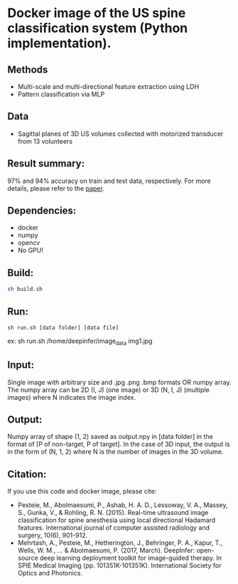 #+AUTHOR: Mehran Pesteie
#+EMAIL: mehranp at ece (dot) ubc (dot) ca
#+OPTIONS: toc:nil

* Docker image of the US spine classification system (Python implementation).
** Methods
- Multi-scale and multi-directional feature extraction using LDH
- Pattern classification via MLP
** Data
- Sagittal planes of 3D US volumes collected with motorized transducer from 13 volunteers
** Result summary:
97% and 94% accuracy on train and test data, respectively. For more details, please refer to the [[http://link.springer.com/article/10.1007/s11548-015-1202-5][paper]].
** Dependencies:
- docker
- numpy
- opencv
- No GPU!
** Build:

#+BEGIN_SRC bash
sh build.sh
#+END_SRC

** Run:
#+BEGIN_SRC 
sh run.sh [data folder] [data file]
#+END_SRC

ex: sh run.sh /home/deepinfer/image_data img1.jpg

** Input:
Single image with arbitrary size and .jpg .png .bmp formats OR numpy array. The numpy array can be 2D (I, J) (one image) or 3D (N, I, J) (multiple images) where N indicates the image index.
** Output:
Numpy array of shape (1, 2) saved as output.npy in [data folder] in the format of [P of non-target, P of target].
In the case of 3D input, the output is in the form of (N, 1, 2) where N is the number of images in the 3D volume.
** Citation:
If you use this code and docker image, please cite:
- Pesteie, M., Abolmaesumi, P., Ashab, H. A. D., Lessoway, V. A., Massey, S., Gunka, V., & Rohling, R. N. (2015). Real-time ultrasound image classification for spine anesthesia using local directional Hadamard features. International journal of computer assisted radiology and surgery, 10(6), 901-912.
- Mehrtash, A., Pesteie, M., Hetherington, J., Behringer, P. A., Kapur, T., Wells, W. M., ... & Abolmaesumi, P. (2017, March). DeepInfer: open-source deep learning deployment toolkit for image-guided therapy. In SPIE Medical Imaging (pp. 101351K-101351K). International Society for Optics and Photonics.
